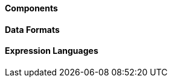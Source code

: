 Components
^^^^^^^^^^





// components: START

// components: END






Data Formats
^^^^^^^^^^^^





// dataformats: START

// dataformats: END







Expression Languages
^^^^^^^^^^^^^^^^^^^^





// languages: START

// languages: END





